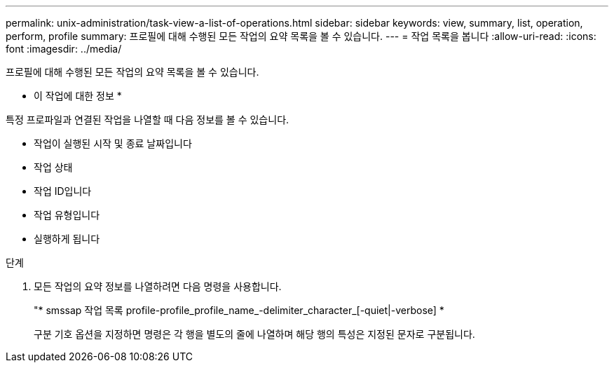 ---
permalink: unix-administration/task-view-a-list-of-operations.html 
sidebar: sidebar 
keywords: view, summary, list, operation, perform, profile 
summary: 프로필에 대해 수행된 모든 작업의 요약 목록을 볼 수 있습니다. 
---
= 작업 목록을 봅니다
:allow-uri-read: 
:icons: font
:imagesdir: ../media/


[role="lead"]
프로필에 대해 수행된 모든 작업의 요약 목록을 볼 수 있습니다.

* 이 작업에 대한 정보 *

특정 프로파일과 연결된 작업을 나열할 때 다음 정보를 볼 수 있습니다.

* 작업이 실행된 시작 및 종료 날짜입니다
* 작업 상태
* 작업 ID입니다
* 작업 유형입니다
* 실행하게 됩니다


.단계
. 모든 작업의 요약 정보를 나열하려면 다음 명령을 사용합니다.
+
"* smssap 작업 목록 profile-profile_profile_name_-delimiter_character_[-quiet|-verbose] *

+
구분 기호 옵션을 지정하면 명령은 각 행을 별도의 줄에 나열하며 해당 행의 특성은 지정된 문자로 구분됩니다.


